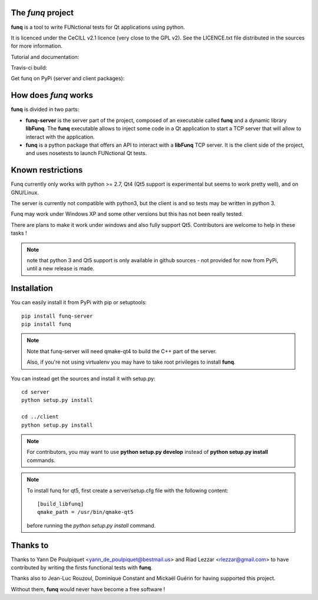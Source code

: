 The *funq* project
==================

**funq** is a tool to write FUNctional tests for Qt applications
using python.

It is licenced under the CeCILL v2.1 licence (very close to the GPL v2).
See the LICENCE.txt file distributed in the sources for more information.

Tutorial and documentation:

.. image:: https://readthedocs.org/projects/funq/badge/?version=latest
    :target: http://funq.readthedocs.org

Travis-ci build:

.. image:: https://travis-ci.org/parkouss/funq.svg?branch=master
    :target: https://travis-ci.org/parkouss/funq

Get funq on PyPi (server and client packages):

.. image:: https://pypip.in/version/funq-server/badge.png
    :target: https://pypi.python.org/pypi/funq-server/

.. image:: https://pypip.in/version/funq/badge.png
    :target: https://pypi.python.org/pypi/funq/

How does *funq* works
=====================

**funq** is divided in two parts:

- **funq-server** is the server part of the project, composed of an
  executable called **funq** and a dynamic library **libFunq**. The
  **funq** executable allows to inject some code in a Qt application
  to start a TCP server that will allow to interact with the application.

- **funq** is a python package that offers an API to interact with a
  **libFunq** TCP server. It is the client side of the project, and uses
  nosetests to launch FUNctional Qt tests.

Known restrictions
==================

Funq currently only works with python >= 2.7, Qt4 (Qt5 support is
experimental but seems to work pretty well), and on GNU/Linux.

The server is currently not compatible with python3, but the client is
and so tests may be written in python 3.

Funq may work under Windows XP and some other versions but this has
not been really tested.

There are plans to make it work under windows and also fully support Qt5.
Contributors are welcome to help in these tasks !

.. note::
  
  note that python 3 and Qt5 support is only available in github sources -
  not provided for now from PyPi, until a new release is made.

Installation
============

You can easily install it from PyPi with pip or setuptools::
  
  pip install funq-server
  pip install funq

.. note::
  
  Note that funq-server will need qmake-qt4 to build the C++ part
  of the server.
  
  Also, if you're not using virtualenv you may have to take root
  privileges to install **funq**.

You can instead get the sources and install it with setup.py::
  
  cd server
  python setup.py install
  
  cd ../client
  python setup.py install

.. note::
  
  For contributors, you may want to use **python setup.py develop**
  instead of **python setup.py install** commands.

.. note::
  
  To install funq for qt5, first create a server/setup.cfg file with
  the following content::
    
    [build_libfunq]
    qmake_path = /usr/bin/qmake-qt5
  
  before running the *python setup.py install* command.

Thanks to
=========

Thanks to Yann De Poulpiquet <yann_de_poulpiquet@bestmail.us> and
Riad Lezzar <rlezzar@gmail.com> to have contributed by writing the firsts
functional tests with **funq**.

Thanks also to Jean-Luc Rouzoul, Dominique Constant and Mickaël Guérin for
having supported this project.

Without them, **funq** would never have become a free software !
